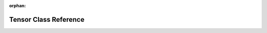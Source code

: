.. meta::3b923882a1f95c9db39a388a4a889748b6561f17d3337d83103387078b2beb2732058a2f17282b2f35730793bbbe6a15231ee169e2915c4edcc2b510a13406fe

:orphan:

.. title:: rocCV: roccv::Tensor Class Reference

Tensor Class Reference
======================

.. container:: doxygen-content

   
   .. raw:: html
     :file: classroccv_1_1_tensor.html
